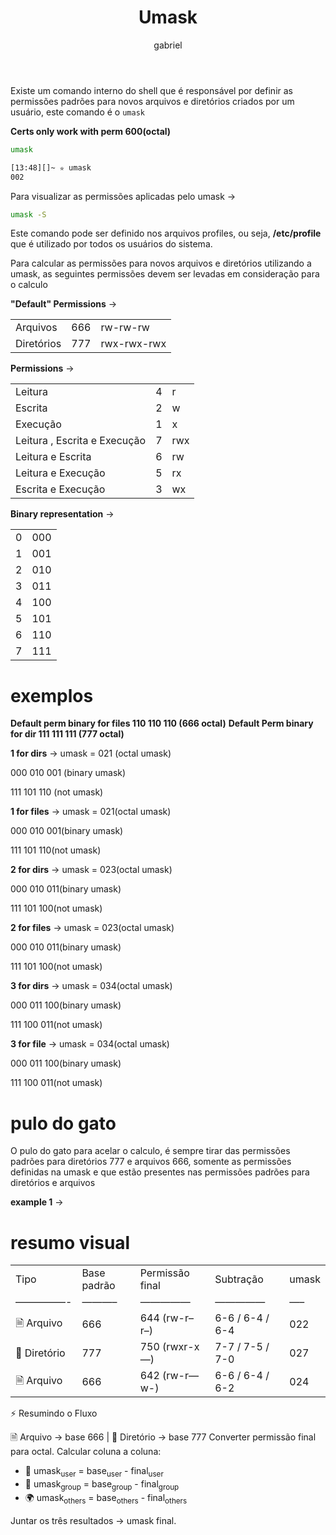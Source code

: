 #+title: Umask
#+author:gabriel
#+description: 104.5

Existe um comando interno do shell que é responsável por definir as permissões padrões para novos arquivos e diretórios criados por um usuário, este comando é o ~umask~

*Certs only work with perm 600(octal)*

#+begin_src sh
umask

[13:48][]~ ✮ umask
002
#+end_src

Para visualizar as permissões aplicadas pelo umask ->
#+begin_src sh
umask -S
#+end_src

Este comando pode ser definido nos arquivos profiles, ou seja, */etc/profile* que é utilizado por todos os usuários do sistema.

Para calcular as permissões para novos arquivos e diretórios utilizando a umask, as seguintes permissões devem ser levadas em consideração para o calculo

*"Default" Permissions* ->
| Arquivos | 666 | rw-rw-rw |
| Diretórios | 777 | rwx-rwx-rwx |


*Permissions* ->
| Leitura | 4 | r |
| Escrita | 2 | w |
| Execução | 1 | x |
| Leitura , Escrita e Execução | 7 | rwx |
| Leitura e Escrita | 6 | rw |
| Leitura e Execução | 5 | rx |
| Escrita e Execução | 3 | wx |

*Binary representation* ->
| 0 | 000 |
| 1 | 001 |
| 2 | 010 |
| 3 | 011 |
| 4 | 100 |
| 5 | 101 |
| 6 | 110 |
| 7 | 111 |

* exemplos

*Default perm binary for files 110 110 110 (666 octal)*
*Default Perm binary for dir 111 111 111 (777 octal)*


*1 for dirs* ->
umask = 021 (octal umask)

000 010 001 (binary umask)

111 101 110 (not umask)

[[./imgs/1_dir.png]]

*1 for files* ->
umask = 021(octal umask)

000 010 001(binary umask)

111 101 110(not umask)

[[./imgs/1_file.png]]

*2 for dirs* ->
umask = 023(octal umask)

000 010 011(binary umask)

111 101 100(not umask)

[[./imgs/2_dir.png]]

*2 for files* ->
umask = 023(octal umask)

000 010 011(binary umask)

111 101 100(not umask)

[[./imgs/2_file.png]]

*3 for dirs* ->
umask = 034(octal umask)

000 011 100(binary umask)

111 100 011(not umask)

[[./imgs/3_dir.png]]


*3 for file* ->
umask = 034(octal umask)

000 011 100(binary umask)

111 100 011(not umask)

[[./imgs/3_file.png]]

* pulo do gato

O pulo do gato para acelar o calculo, é sempre tirar das permissões padrões para diretórios 777 e arquivos 666, somente as permissões definidas na umask e que estão presentes nas permissões padrões para diretórios e arquivos

*example 1* ->

[[./imgs/pulo_gato.png]]


* resumo visual

| Tipo         | Base padrão | Permissão final | Subtração       | umask |
| ---------------- | ----------- | --------------- | --------------- | ----- |
| 🗎 Arquivo   | 666         | 644 (rw-r--r--) | 6-6 / 6-4 / 6-4 | 022   |
| 📂 Diretório | 777         | 750 (rwxr-x---) | 7-7 / 7-5 / 7-0 | 027   |
| 🗎 Arquivo   | 666         | 642 (rw-r---w-) | 6-6 / 6-4 / 6-2 | 024   |

⚡ Resumindo o Fluxo

🗎 Arquivo → base 666 | 📂 Diretório → base 777
Converter permissão final para octal.
Calcular coluna a coluna:

 * 👤 umask_user = base_user - final_user
 * 👥 umask_group = base_group - final_group
 * 🌍 umask_others = base_others - final_others

Juntar os três resultados → umask final.
